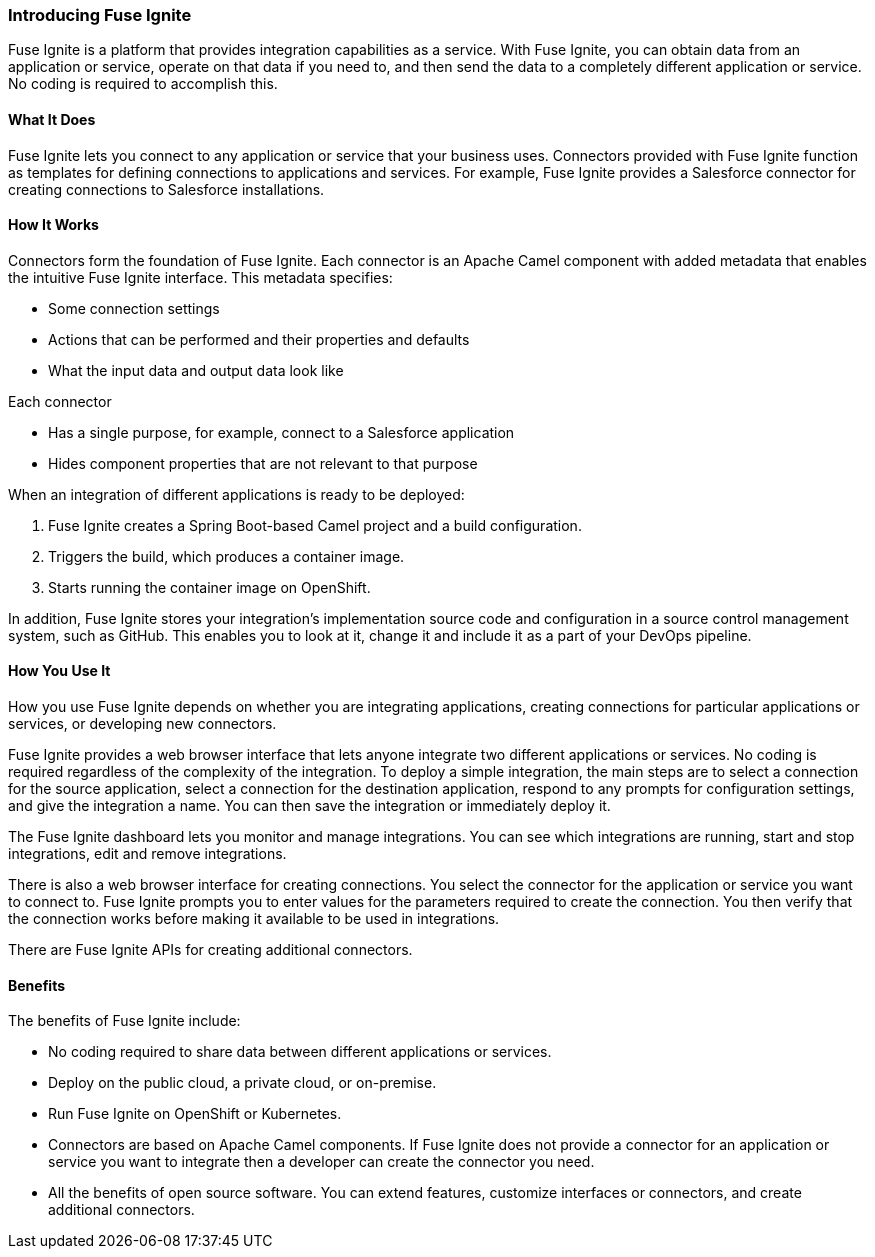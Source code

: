 :prodname: Fuse Ignite
:prodversion: 0.1

[[Introducing-Product-For-All]]
=== Introducing {prodname} 

{prodname} is a platform that provides integration 
capabilities as a service. With {prodname}, you can obtain data from an
application or service, operate on that data if you need to, and then 
send the 
data to a completely different application or service.  No coding is 
required to accomplish this. 

==== What It Does
{prodname} lets you connect to any application or service that your business uses. 
Connectors provided with {prodname} function as templates for defining connections 
to applications and services. For example, {prodname} provides a Salesforce connector 
for creating connections to Salesforce installations. 

==== How It Works

Connectors form the foundation of {prodname}. Each connector
is an Apache Camel component with added metadata that
enables the intuitive {prodname} interface. This metadata
specifies:

* Some connection settings

* Actions that can be performed and their
properties and defaults

* What the input data and output data look like

Each connector

* Has a single purpose, for example, connect to a 
Salesforce application

* Hides component properties that are not relevant to that purpose

When an integration of different applications is ready to be deployed:

. {prodname} creates a Spring Boot-based Camel project and a 
build configuration.

. Triggers the build, which produces a container image.

. Starts running the container image on OpenShift.

In addition, {prodname} stores your integration’s implementation 
source code and configuration in a source control management system,
such as GitHub. This enables you to look at it, change it and 
include it as a part of your DevOps pipeline. 

==== How You Use It

How you use {prodname} depends on whether you are integrating 
applications, creating connections for particular applications
or services, or developing new connectors. 

{prodname} provides a web browser interface that lets anyone integrate 
two different applications 
or services. No coding is required regardless of the complexity of the 
integration. To deploy a simple integration, the main steps are to select a 
connection for the source application, select a connection for the destination 
application, respond to any prompts for configuration settings, 
and give the 
integration a name. You can then save the integration or immediately
deploy it.

The {prodname} dashboard lets you monitor and manage integrations. You can see 
which integrations are running, start and stop integrations, edit and remove 
integrations. 

There is also a web browser interface for creating connections. You
select the connector for the application or service you want to
connect to.  {prodname} prompts you to
enter values for the parameters required to create the connection.
You then verify that the connection works before making it available
to be used in integrations. 

There are {prodname} APIs for creating additional connectors.

==== Benefits

The benefits of {prodname} include:

* No coding required to share data between different applications or 
services.

* Deploy on the public cloud, a private cloud, or on-premise.

* Run {prodname} on OpenShift or Kubernetes. 

* Connectors are based on Apache Camel components. If {prodname} does
not provide a 
connector for an application or service you want to integrate then a 
developer can create the connector you need. 

* All the benefits of open source software. You can extend features,
customize interfaces or connectors, and create additional connectors. 
